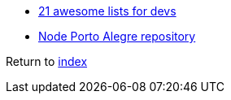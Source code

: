 * https://nodesource.com/blog/the-21-most-awesome-awesome-lists-for-node-js-developers[21 awesome lists for devs]
* https://github.com/node-poa[Node Porto Alegre repository]

Return to link:README.adoc[index]
